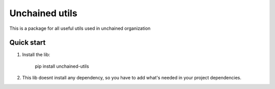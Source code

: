=================
Unchained utils
=================
This is a package for all useful utils used in unchained organization


Quick start
-----------

1. Install the lib: 

     pip install unchained-utils

2. This lib doesnt install any dependency, so you have to add what's needed in your project dependencies.
